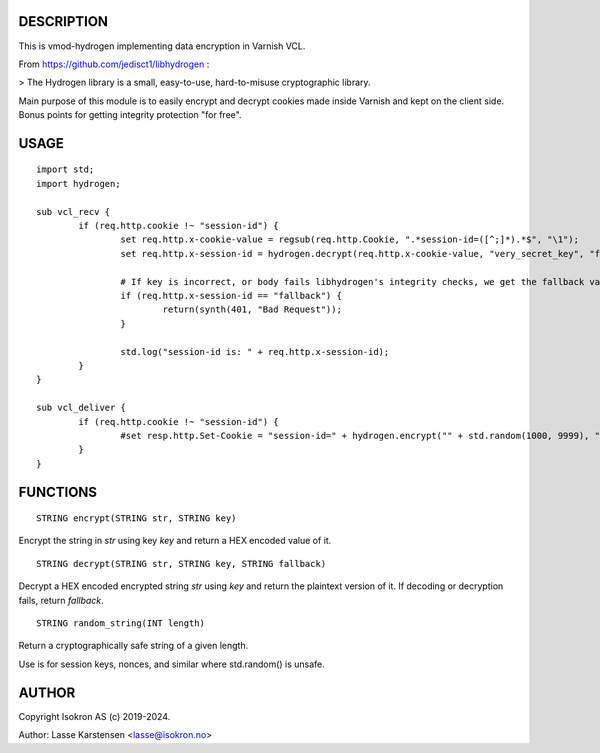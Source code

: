 
DESCRIPTION
===========

This is vmod-hydrogen implementing data encryption in Varnish VCL.

From https://github.com/jedisct1/libhydrogen :

> The Hydrogen library is a small, easy-to-use, hard-to-misuse cryptographic library.

Main purpose of this module is to easily encrypt and decrypt cookies made inside
Varnish and kept on the client side. Bonus points for getting integrity protection
"for free".


USAGE
=====


::

        import std;
        import hydrogen;

        sub vcl_recv {
                if (req.http.cookie !~ "session-id") {
                        set req.http.x-cookie-value = regsub(req.http.Cookie, ".*session-id=([^;]*).*$", "\1");
                        set req.http.x-session-id = hydrogen.decrypt(req.http.x-cookie-value, "very_secret_key", "fallback");

                        # If key is incorrect, or body fails libhydrogen's integrity checks, we get the fallback value.
                        if (req.http.x-session-id == "fallback") {
                                return(synth(401, "Bad Request"));
                        }

                        std.log("session-id is: " + req.http.x-session-id);
                }
        }

        sub vcl_deliver {
                if (req.http.cookie !~ "session-id") {
                        #set resp.http.Set-Cookie = "session-id=" + hydrogen.encrypt("" + std.random(1000, 9999), "very_secret_key") + ";";
                }
        }


FUNCTIONS
=========


::

    STRING encrypt(STRING str, STRING key)

Encrypt the string in `str` using key `key` and return a HEX encoded value of it.


::

    STRING decrypt(STRING str, STRING key, STRING fallback)

Decrypt a HEX encoded encrypted string `str` using `key` and return the plaintext
version of it. If decoding or decryption fails, return `fallback`.


::

    STRING random_string(INT length)

Return a cryptographically safe string of a given length.

Use is for session keys, nonces, and similar where std.random() is unsafe.


AUTHOR
======

Copyright Isokron AS (c) 2019-2024.

Author: Lasse Karstensen <lasse@isokron.no>
